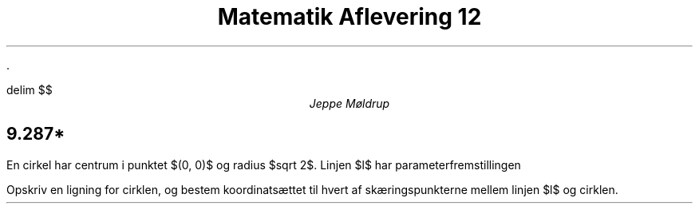 .ds RH Jeppe Møldrup
    .
.ds CH Matematik 12
.
.ds LH 22/1-2019
.
.ds CF %
.

.EQ
delim $$
.EN

.TL
Matematik Aflevering 12
.AU
Jeppe Møldrup

.SH
9.287*
.LP
En cirkel har centrum i punktet $(0, 0)$ og radius $sqrt 2$. Linjen $l$ har parameterfremstillingen
.EQ
lvec x above y rvec = lvec 3 above -3 rvec + t cdot lvec 1 above -1 rvec, ~~~~t \[in] R
.EN
Opskriv en ligning for cirklen, og bestem koordinatsættet  til hvert af skæringspunkterne mellem linjen $l$ og cirklen.


